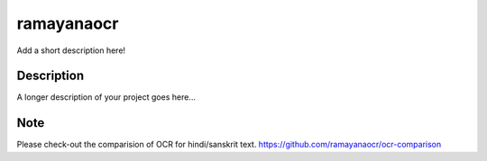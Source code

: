===========
ramayanaocr
===========


Add a short description here!


Description
===========

A longer description of your project goes here...


Note
====

Please check-out the comparision of OCR for hindi/sanskrit text. 
https://github.com/ramayanaocr/ocr-comparison
